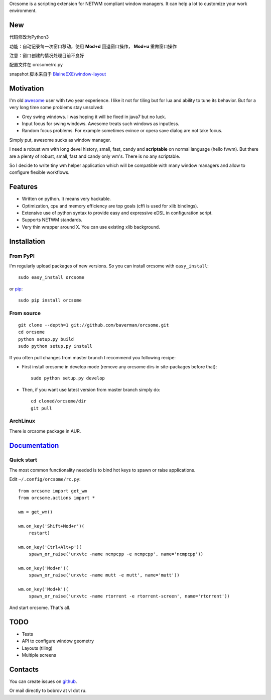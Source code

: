 Orcsome is a scripting extension for NETWM compliant window managers. It can
help a lot to customize your work environment.


New
----------
代码修改为Python3

功能：自动记录每一次窗口移动，使用 **Mod+d** 回退窗口操作， **Mod+u** 重做窗口操作

注意：窗口创建的情况处理目前不良好

配置文件在 orcsome/rc.py

snapshot 脚本来自于 `BlaineEXE/window-layout`_

.. _BlaineEXE/window-layout: https://github.com/BlaineEXE/window-layout

Motivation
----------

I'm old `awesome`_ user with two year experience. I like it not for tiling but
for lua and ability to tune its behavior. But for a very long time some problems
stay unsolved:

* Grey swing windows. I was hoping it will be fixed in java7 but no luck.
* Input focus for swing windows. Awesome treats such windows as inputless.
* Random focus problems. For example sometimes evince or opera save dialog are
  not take focus.

Simply put, awesome sucks as window manager.

I need a robust wm with long devel history, small, fast, candy and
**scriptable** on normal language (hello fvwm). But there are a plenty of
robust, small, fast and candy only wm's. There is no any scriptable.

So I decide to write tiny wm helper application which will be compatible with
many window managers and allow to configure flexible workflows.

.. _awesome: http://awesome.naquadah.org/

Features
--------

* Written on python. It means very hackable.

* Optimization, cpu and memory efficiency are top goals (cffi is used for xlib
  bindings).

* Extensive use of python syntax to provide easy and expressive eDSL in
  configuration script.

* Supports NETWM standards.

* Very thin wrapper around X. You can use existing xlib background.


Installation
------------

From PyPI
'''''''''

I'm regularly upload packages of new versions. So you can install orcsome with
``easy_install``::

   sudo easy_install orcsome

or `pip`_::

   sudo pip install orcsome


From source
'''''''''''

::

   git clone --depth=1 git://github.com/baverman/orcsome.git
   cd orcsome
   python setup.py build
   sudo python setup.py install

If you often pull changes from master brunch I recommend you following recipe:

* First install orcsome in develop mode (remove any orcsome dirs in site-packages
  before that)::

     sudo python setup.py develop

* Then, if you want use latest version from master branch simply do::

     cd cloned/orcsome/dir
     git pull


ArchLinux
'''''''''

There is orcsome package in AUR.

.. _pip: http://pip.openplans.org/


`Documentation <http://pythonhosted.org/orcsome/>`_
---------------------------------------------------

Quick start
'''''''''''

The most common functionality needed is to bind hot keys to spawn or raise
applications.

Edit ``~/.config/orcsome/rc.py``::

   from orcsome import get_wm
   from orcsome.actions import *

   wm = get_wm()

   wm.on_key('Shift+Mod+r')(
       restart)

   wm.on_key('Ctrl+Alt+p')(
       spawn_or_raise('urxvtc -name ncmpcpp -e ncmpcpp', name='ncmpcpp'))

   wm.on_key('Mod+n')(
       spawn_or_raise('urxvtc -name mutt -e mutt', name='mutt'))

   wm.on_key('Mod+k')(
       spawn_or_raise('urxvtc -name rtorrent -e rtorrent-screen', name='rtorrent'))

And start orcsome. That's all.


TODO
----

* Tests
* API to configure window geometry
* Layouts (tiling)
* Multiple screens


Contacts
--------

You can create issues on `github <https://github.com/baverman/orcsome/issues>`_.

Or mail directly to bobrov at vl dot ru.
